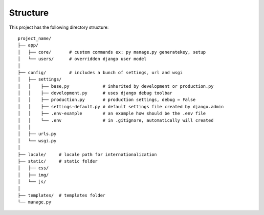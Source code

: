 Structure
---------
This project has the following directory structure::

    project_name/
    ├── app/
    │   ├── core/       # custom commands ex: py manage.py generatekey, setup
    │   └── users/      # overridden django user model
    │
    ├── config/         # includes a bunch of settings, url and wsgi
    │   ├── settings/
    │   │    ├── base,py             # inherited by development or production.py
    │   │    ├── development.py      # uses django debug toolbar
    │   │    ├── production.py       # production settings, debug = False
    │   │    ├── settings-default.py # default settings file created by django.admin
    │   │    ├── .env-example        # an example how should be the .env file
    │   │    └── .env                # in .gitignore, automatically will created
    │   │
    │   ├── urls.py
    │   └── wsgi.py
    │
    ├── locale/     # locale path for internationalization
    ├── static/     # static folder
    │   ├── css/
    │   ├── img/
    │   └── js/
    │
    ├── templates/  # templates folder
    └── manage.py
